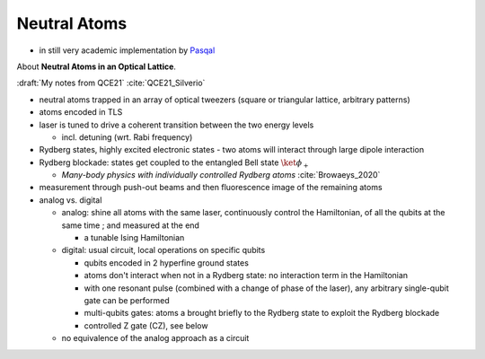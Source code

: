 
Neutral Atoms
-------------

- in still very academic implementation by `Pasqal <https://pasqal.io/>`_

About **Neutral Atoms in an Optical Lattice**.

:draft:`My notes from QCE21` :cite:`QCE21_Silverio`

- neutral atoms trapped in an array of optical tweezers (square or triangular lattice, arbitrary patterns)
- atoms encoded in TLS
- laser is tuned to drive a coherent transition between the two energy levels
  
  - incl. detuning (wrt. Rabi frequency)

- Rydberg states, highly excited electronic states - two atoms will interact through large dipole interaction
- Rydberg blockade: states get coupled to the entangled Bell state :math:`\ket{\phi_+}`
  
  - *Many-body physics with individually controlled Rydberg atoms* :cite:`Browaeys_2020`

- measurement through push-out beams and then fluorescence image of the remaining atoms

- analog vs. digital

  - analog: shine all atoms with the same laser, continuously control the Hamiltonian,
    of all the qubits at the same time ; and measured at the end 
    
    - a tunable Ising Hamiltonian

  - digital: usual circuit, local operations on specific qubits

    - qubits encoded in 2 hyperfine ground states
    - atoms don't interact when not in a Rydberg state: no interaction term in the Hamiltonian
    - with one resonant pulse (combined with a change of phase of the laser),
      any arbitrary single-qubit gate can be performed
    - multi-qubits gates: atoms a brought briefly to the Rydberg state to exploit the Rydberg blockade
    - controlled Z gate (CZ), see below

  - no equivalence of the analog approach as a circuit
